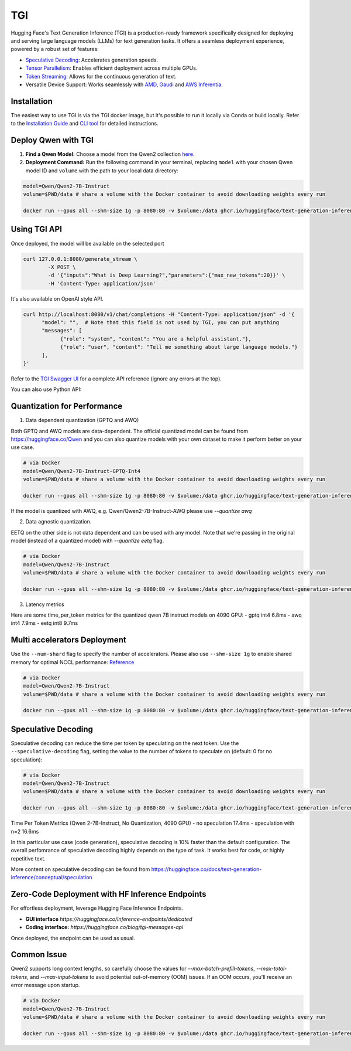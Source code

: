 TGI
=====================

Hugging Face's Text Generation Inference (TGI) is a production-ready framework specifically designed for deploying and serving large language models (LLMs) for text generation tasks. It offers a seamless deployment experience, powered by a robust set of features:

* `Speculative Decoding <Speculative Decoding_>`_:  Accelerates generation speeds.
* `Tensor Parallelism`_:  Enables efficient deployment across multiple GPUs.
* `Token Streaming`_:  Allows for the continuous generation of text.
* Versatile Device Support:  Works seamlessly with `AMD`_, `Gaudi`_ and `AWS Inferentia`_.

.. _AMD: https://rocm.docs.amd.com/en/latest/how-to/rocm-for-ai/deploy-your-model.html#serving-using-hugging-face-tgi
.. _Gaudi: https://github.com/huggingface/tgi-gaudi
.. _AWS Inferentia: https://aws.amazon.com/blogs/machine-learning/announcing-the-launch-of-new-hugging-face-llm-inference-containers-on-amazon-sagemaker/#:~:text=Get%20started%20with%20TGI%20on%20SageMaker%20Hosting
.. _Tensor Parallelism: https://huggingface.co/docs/text-generation-inference/conceptual/speculation
.. _Token Streaming: https://huggingface.co/docs/text-generation-inference/conceptual/streaming

Installation
-----------------

The easiest way to use TGI is via the TGI docker image, but it's possible to run it locally via Conda or build locally. Refer to the `Installation Guide <https://huggingface.co/docs/text-generation-inference/installation>`_  and `CLI tool <https://huggingface.co/docs/text-generation-inference/en/basic_tutorials/using_cli>`_ for detailed instructions.

Deploy Qwen with TGI
-----------------------

1. **Find a Qwen Model:** Choose a model from the Qwen2 collection `here <https://huggingface.co/collections/Qwen/qwen2-6659360b33528ced941e557f>`_.
2. **Deployment Command:** Run the following command in your terminal, replacing ``model`` with your chosen Qwen model ID and ``volume`` with the path to your local data directory:

.. code:: bash

   model=Qwen/Qwen2-7B-Instruct
   volume=$PWD/data # share a volume with the Docker container to avoid downloading weights every run

   docker run --gpus all --shm-size 1g -p 8080:80 -v $volume:/data ghcr.io/huggingface/text-generation-inference:2.0 --model-id $model


Using TGI API
-------------

Once deployed, the model will be available on the selected port

.. code:: bash

   curl 127.0.0.1:8080/generate_stream \
           -X POST \
           -d '{"inputs":"What is Deep Learning?","parameters":{"max_new_tokens":20}}' \
           -H 'Content-Type: application/json'

It's also available on OpenAI style API.

.. code:: bash

   curl http://localhost:8080/v1/chat/completions -H "Content-Type: application/json" -d '{
         "model": "",  # Note that this field is not used by TGI, you can put anything
         "messages": [
               {"role": "system", "content": "You are a helpful assistant."},
               {"role": "user", "content": "Tell me something about large language models."}
         ],
   }'


Refer to the `TGI Swagger UI <https://huggingface.github.io/text-generation-inference/#/Text%20Generation%20Inference/completions>`_ for a complete API reference (ignore any errors at the top).

You can also use Python API:

.. code:: python
   from openai import OpenAI
   
   # initialize the client but point it to TGI
   client = OpenAI(
      base_url="localhost:8080" + "/v1/",  # replace with your endpoint url
      api_key="",  # this field is not used when running locally
   )
   chat_completion = client.chat.completions.create(
      model="",
      messages=[
         {"role": "system", "content": "You are a helpful assistant."},
         {"role": "user", "content": "Tell me something about large language models."},
      ],
      stream=True,
      max_tokens=500
   )

   # iterate and print stream
   for message in chat_completion:
      print(message.choices[0].delta.content, end="")`


Quantization for Performance
----------------------------


1. Data dependent quantization (GPTQ and AWQ)

Both GPTQ and AWQ models are data-dependent. The official quantized model can be found from https://huggingface.co/Qwen and you can also quantize models with your own dataset to make it perform better on your use case. 

.. code:: bash

   # via Docker
   model=Qwen/Qwen2-7B-Instruct-GPTQ-Int4
   volume=$PWD/data # share a volume with the Docker container to avoid downloading weights every run

   docker run --gpus all --shm-size 1g -p 8080:80 -v $volume:/data ghcr.io/huggingface/text-generation-inference:2.0 --model-id $model --quantize gptq

If the model is quantized with AWQ, e.g. Qwen/Qwen2-7B-Instruct-AWQ please use `--quantize awq`


2. Data agnostic quantization.

EETQ on the other side is not data dependent and can be used with any model. Note that we're passing in the original model (instead of a quantized model) with `--quantize eetq` flag.


.. code:: bash

   # via Docker
   model=Qwen/Qwen2-7B-Instruct
   volume=$PWD/data # share a volume with the Docker container to avoid downloading weights every run

   docker run --gpus all --shm-size 1g -p 8080:80 -v $volume:/data ghcr.io/huggingface/text-generation-inference:2.0 --model-id $model --quantize eetq


3. Latency metrics

Here are some time_per_token metrics for the quantized qwen 7B instruct models on 4090 GPU:
- gptq int4 6.8ms
- awq int4 7.9ms
- eetq int8 9.7ms


Multi accelerators Deployment
---------------------
Use the ``--num-shard`` flag to specify the number of accelerators. Please also use ``--shm-size 1g`` to enable shared memory for optimal NCCL performance: `Reference <https://github.com/huggingface/text-generation-inference?tab=readme-ov-file#a-note-on-shared-memory-shm>`_

.. code:: bash

   # via Docker
   model=Qwen/Qwen2-7B-Instruct
   volume=$PWD/data # share a volume with the Docker container to avoid downloading weights every run

   docker run --gpus all --shm-size 1g -p 8080:80 -v $volume:/data ghcr.io/huggingface/text-generation-inference:2.0 --model-id $model --num-shard 2


Speculative Decoding
-----

Speculative decoding can reduce the time per token by speculating on the next token. Use the ``--speculative-decoding`` flag, setting the value to the number of tokens to speculate on (default: 0 for no speculation):


.. code:: bash

   # via Docker
   model=Qwen/Qwen2-7B-Instruct
   volume=$PWD/data # share a volume with the Docker container to avoid downloading weights every run

   docker run --gpus all --shm-size 1g -p 8080:80 -v $volume:/data ghcr.io/huggingface/text-generation-inference:2.0 --model-id $model --speculate 2


Time Per Token Metrics (Qwen 2-7B-Instruct, No Quantization, 4090 GPU)
- no speculation 17.4ms
- speculation with n=2 16.6ms

In this particular use case (code generation), speculative decoding is 10% faster than the default configuration. The overall perfomrance of speculative decoding highly depends on the type of task. It works best for code, or highly repetitive text.

More content on speculative decoding can be found from https://huggingface.co/docs/text-generation-inference/conceptual/speculation


Zero-Code Deployment with HF Inference Endpoints
---------------------------------------------------

For effortless deployment, leverage Hugging Face Inference Endpoints.

- **GUI interface** `https://huggingface.co/inference-endpoints/dedicated`
- **Coding interface:** `https://huggingface.co/blog/tgi-messages-api`

Once deployed, the endpoint can be used as usual.


Common Issue
----------------

Qwen2 supports long context lengths, so carefully choose the values for `--max-batch-prefill-tokens`, `--max-total-tokens`, and `--max-input-tokens` to avoid potential out-of-memory (OOM) issues. If an OOM occurs, you'll receive an error message upon startup.

.. code:: bash

   # via Docker
   model=Qwen/Qwen2-7B-Instruct
   volume=$PWD/data # share a volume with the Docker container to avoid downloading weights every run

   docker run --gpus all --shm-size 1g -p 8080:80 -v $volume:/data ghcr.io/huggingface/text-generation-inference:2.0 --model-id $model --max-batch-prefill-tokens 4096 --max-total-tokens 4096 --max-input-tokens 2048